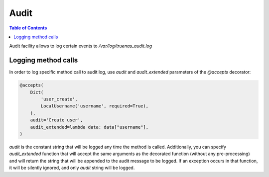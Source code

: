 Audit
#####

.. contents:: Table of Contents
    :depth: 4

Audit facility allows to log certain events to `/var/log/truenas_audit.log`

Logging method calls
********************

In order to log specific method call to audit log, use `audit` and `audit_extended` parameters of the `@accepts`
decorator:

.. code-block:: python

    @accepts(
        Dict(
            'user_create',
            LocalUsername('username', required=True),
        ),
        audit='Create user',
        audit_extended=lambda data: data["username"],
    )

`audit` is the constant string that will be logged any time the method is called. Additionally, you can specify
`audit_extended` function that will accept the same arguments as the decorated function (without any pre-processing)
and will return the string that will be appended to the audit message to be logged. If an exception occurs in that
function, it will be silently ignored, and only `audit` string will be logged.
